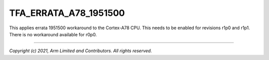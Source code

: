 TFA_ERRATA_A78_1951500
======================

.. default-domain:: cmake

.. variable:: TFA_ERRATA_A78_1951500

This applies errata 1951500 workaround to the Cortex-A78 CPU. This needs to
be enabled for revisions r1p0 and r1p1. There is no workaround available for
r0p0.

--------------

*Copyright (c) 2021, Arm Limited and Contributors. All rights reserved.*
